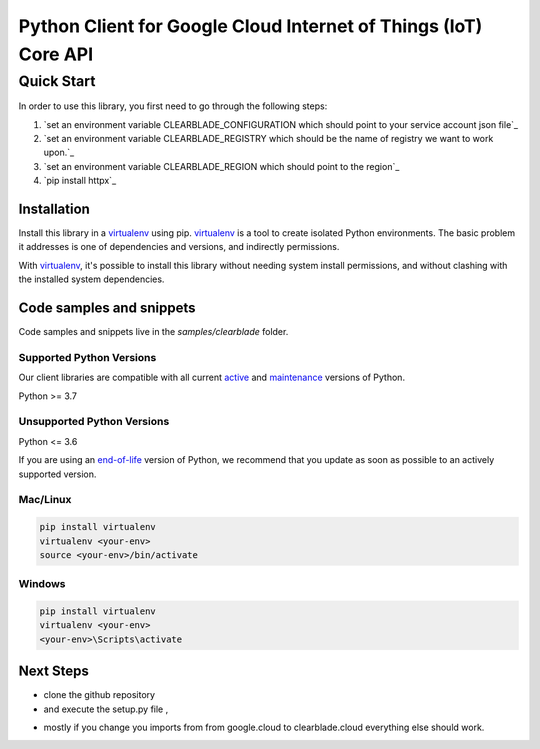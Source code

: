 Python Client for Google Cloud Internet of Things (IoT) Core API
================================================================

Quick Start
-----------

In order to use this library, you first need to go through the following steps:

1. `set an environment variable CLEARBLADE_CONFIGURATION which should point to your service account json file`_
2. `set an environment variable CLEARBLADE_REGISTRY which should be the name of registry we want to work upon.`_
3. `set an environment variable CLEARBLADE_REGION which should point to the region`_
4. `pip install httpx`_

Installation
~~~~~~~~~~~~

Install this library in a `virtualenv`_ using pip. `virtualenv`_ is a tool to
create isolated Python environments. The basic problem it addresses is one of
dependencies and versions, and indirectly permissions.

With `virtualenv`_, it's possible to install this library without needing system
install permissions, and without clashing with the installed system
dependencies.

.. _`virtualenv`: https://virtualenv.pypa.io/en/latest/


Code samples and snippets
~~~~~~~~~~~~~~~~~~~~~~~~~

Code samples and snippets live in the `samples/clearblade` folder.


Supported Python Versions
^^^^^^^^^^^^^^^^^^^^^^^^^
Our client libraries are compatible with all current `active`_ and `maintenance`_ versions of
Python.

Python >= 3.7

.. _active: https://devguide.python.org/devcycle/#in-development-main-branch
.. _maintenance: https://devguide.python.org/devcycle/#maintenance-branches

Unsupported Python Versions
^^^^^^^^^^^^^^^^^^^^^^^^^^^
Python <= 3.6

If you are using an `end-of-life`_
version of Python, we recommend that you update as soon as possible to an actively supported version.

.. _end-of-life: https://devguide.python.org/devcycle/#end-of-life-branches

Mac/Linux
^^^^^^^^^

.. code-block:: console

    pip install virtualenv
    virtualenv <your-env>
    source <your-env>/bin/activate


Windows
^^^^^^^

.. code-block:: console

    pip install virtualenv
    virtualenv <your-env>
    <your-env>\Scripts\activate

Next Steps
~~~~~~~~~~

- clone the github repository

- and execute the setup.py file , 
.. code-block:: console
    python setup.py install

- mostly if you change you imports from from google.cloud to clearblade.cloud everything else should work.
